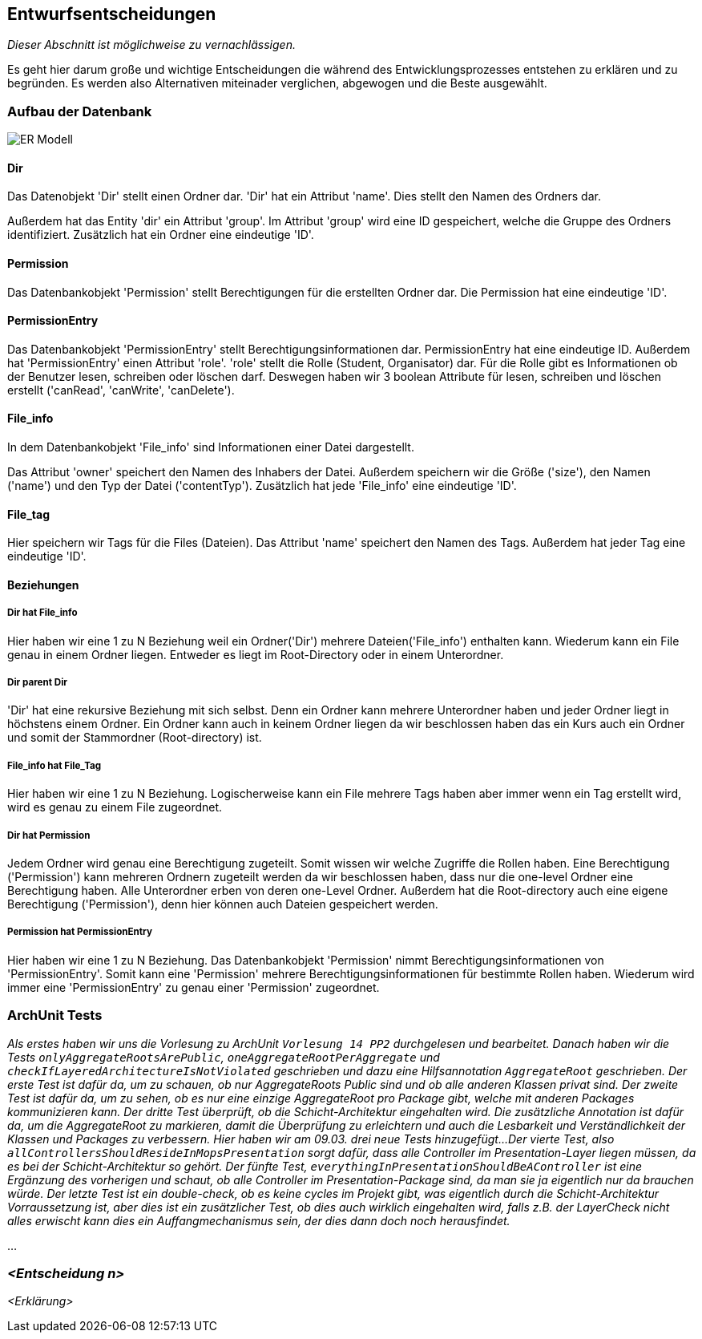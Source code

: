 [[section-design-decisions]]
== Entwurfsentscheidungen

****
_Dieser Abschnitt ist möglichweise zu vernachlässigen._

Es geht hier darum große und wichtige Entscheidungen die während des Entwicklungsprozesses entstehen zu erklären und zu begründen.
Es werden also Alternativen miteinader verglichen, abgewogen und die Beste ausgewählt.

****

=== Aufbau der Datenbank

image::ER-Modell.png[]


==== Dir

Das Datenobjekt 'Dir' stellt einen Ordner dar.
'Dir' hat ein Attribut 'name'. Dies stellt den Namen des Ordners dar.

Außerdem hat das Entity 'dir' ein Attribut 'group'.
Im Attribut 'group' wird eine ID gespeichert, welche die Gruppe des Ordners identifiziert.
Zusätzlich hat ein Ordner eine eindeutige 'ID'.

==== Permission

Das Datenbankobjekt 'Permission' stellt Berechtigungen für die erstellten Ordner dar.
Die Permission hat eine eindeutige 'ID'.

==== PermissionEntry

Das Datenbankobjekt 'PermissionEntry' stellt Berechtigungsinformationen dar.
PermissionEntry hat eine eindeutige ID.
Außerdem hat 'PermissionEntry' einen Attribut 'role'. 'role' stellt die Rolle (Student, Organisator) dar.
Für die Rolle gibt es Informationen ob der Benutzer lesen, schreiben oder löschen darf. Deswegen haben wir 3 boolean Attribute für lesen, schreiben und löschen erstellt ('canRead', 'canWrite', 'canDelete').

==== File_info

In dem Datenbankobjekt 'File_info' sind Informationen einer Datei dargestellt.

Das Attribut 'owner' speichert den Namen des Inhabers der Datei.
Außerdem speichern wir die Größe ('size'), den Namen ('name') und den Typ der Datei ('contentTyp').
Zusätzlich hat jede 'File_info' eine eindeutige 'ID'.

==== File_tag

Hier speichern wir Tags für die Files (Dateien). Das Attribut 'name' speichert den Namen des Tags.
Außerdem hat jeder Tag eine eindeutige 'ID'.

==== Beziehungen

===== Dir hat File_info

Hier haben wir eine 1 zu N Beziehung weil ein Ordner('Dir') mehrere Dateien('File_info') enthalten kann. Wiederum kann ein File genau in einem Ordner liegen. Entweder es liegt im Root-Directory oder in einem Unterordner.

===== Dir parent Dir

'Dir' hat eine rekursive Beziehung mit sich selbst. Denn ein Ordner kann mehrere Unterordner haben und jeder Ordner liegt in höchstens einem Ordner.
Ein Ordner kann auch in keinem Ordner liegen da wir beschlossen haben das ein Kurs auch ein Ordner
und somit der Stammordner (Root-directory) ist.

===== File_info hat File_Tag

Hier haben wir eine 1 zu N Beziehung. Logischerweise kann ein File mehrere Tags haben aber immer wenn ein Tag erstellt wird, wird es genau zu einem File zugeordnet.

===== Dir hat Permission

Jedem Ordner wird genau eine Berechtigung zugeteilt. Somit wissen wir welche Zugriffe die Rollen haben. Eine Berechtigung ('Permission') kann mehreren Ordnern zugeteilt werden da wir beschlossen haben, dass nur die one-level Ordner eine Berechtigung haben.
Alle Unterordner erben von deren one-Level Ordner. Außerdem hat die Root-directory auch eine eigene Berechtigung ('Permission'), denn hier können auch Dateien gespeichert werden.

===== Permission hat PermissionEntry

Hier haben wir eine 1 zu N Beziehung.
Das Datenbankobjekt 'Permission' nimmt Berechtigungsinformationen von 'PermissionEntry'. Somit kann eine 'Permission' mehrere Berechtigungsinformationen für bestimmte Rollen haben.
Wiederum wird immer eine 'PermissionEntry' zu genau einer 'Permission' zugeordnet.



=== ArchUnit Tests

_Als erstes haben wir uns die Vorlesung zu ArchUnit `Vorlesung 14 PP2` durchgelesen und bearbeitet. Danach haben wir die Tests `onlyAggregateRootsArePublic`, `oneAggregateRootPerAggregate` und `checkIfLayeredArchitectureIsNotViolated` geschrieben und dazu eine Hilfsannotation `AggregateRoot` geschrieben.
Der erste Test ist dafür da, um zu schauen, ob nur AggregateRoots Public sind und ob alle anderen Klassen privat sind. 
Der zweite Test ist dafür da, um zu sehen, ob es nur eine einzige AggregateRoot pro Package gibt, welche mit anderen Packages kommunizieren kann.
Der dritte Test überprüft, ob die Schicht-Architektur eingehalten wird.
Die zusätzliche Annotation ist dafür da, um die AggregateRoot zu markieren, damit die Überprüfung zu erleichtern und auch die Lesbarkeit und Verständlichkeit der Klassen und Packages zu verbessern.
Hier haben wir am 09.03. drei neue Tests hinzugefügt...
Der vierte Test, also `allControllersShouldResideInMopsPresentation` sorgt dafür, dass alle Controller im Presentation-Layer liegen müssen, da es bei der Schicht-Architektur so gehört.
Der fünfte Test, `everythingInPresentationShouldBeAController` ist eine Ergänzung des vorherigen und schaut, ob alle Controller im Presentation-Package sind, da man sie ja eigentlich nur da brauchen würde.
Der letzte Test ist ein double-check, ob es keine cycles im Projekt gibt, was eigentlich durch die Schicht-Architektur Vorraussetzung ist, aber dies ist ein zusätzlicher Test, 
ob dies auch wirklich eingehalten wird, falls z.B. der LayerCheck nicht alles erwischt kann dies ein Auffangmechanismus sein, der dies dann doch noch herausfindet._

...

=== _<Entscheidung n>_

_<Erklärung>_

